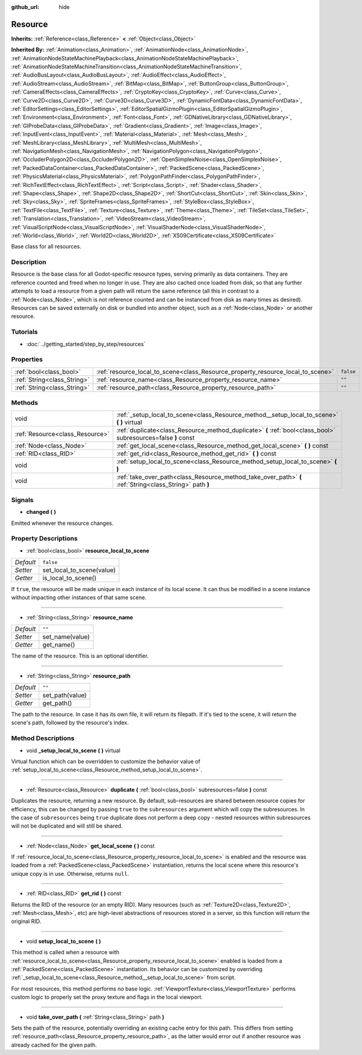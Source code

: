 :github_url: hide

.. Generated automatically by doc/tools/makerst.py in Godot's source tree.
.. DO NOT EDIT THIS FILE, but the Resource.xml source instead.
.. The source is found in doc/classes or modules/<name>/doc_classes.

.. _class_Resource:

Resource
========

**Inherits:** :ref:`Reference<class_Reference>` **<** :ref:`Object<class_Object>`

**Inherited By:** :ref:`Animation<class_Animation>`, :ref:`AnimationNode<class_AnimationNode>`, :ref:`AnimationNodeStateMachinePlayback<class_AnimationNodeStateMachinePlayback>`, :ref:`AnimationNodeStateMachineTransition<class_AnimationNodeStateMachineTransition>`, :ref:`AudioBusLayout<class_AudioBusLayout>`, :ref:`AudioEffect<class_AudioEffect>`, :ref:`AudioStream<class_AudioStream>`, :ref:`BitMap<class_BitMap>`, :ref:`ButtonGroup<class_ButtonGroup>`, :ref:`CameraEffects<class_CameraEffects>`, :ref:`CryptoKey<class_CryptoKey>`, :ref:`Curve<class_Curve>`, :ref:`Curve2D<class_Curve2D>`, :ref:`Curve3D<class_Curve3D>`, :ref:`DynamicFontData<class_DynamicFontData>`, :ref:`EditorSettings<class_EditorSettings>`, :ref:`EditorSpatialGizmoPlugin<class_EditorSpatialGizmoPlugin>`, :ref:`Environment<class_Environment>`, :ref:`Font<class_Font>`, :ref:`GDNativeLibrary<class_GDNativeLibrary>`, :ref:`GIProbeData<class_GIProbeData>`, :ref:`Gradient<class_Gradient>`, :ref:`Image<class_Image>`, :ref:`InputEvent<class_InputEvent>`, :ref:`Material<class_Material>`, :ref:`Mesh<class_Mesh>`, :ref:`MeshLibrary<class_MeshLibrary>`, :ref:`MultiMesh<class_MultiMesh>`, :ref:`NavigationMesh<class_NavigationMesh>`, :ref:`NavigationPolygon<class_NavigationPolygon>`, :ref:`OccluderPolygon2D<class_OccluderPolygon2D>`, :ref:`OpenSimplexNoise<class_OpenSimplexNoise>`, :ref:`PackedDataContainer<class_PackedDataContainer>`, :ref:`PackedScene<class_PackedScene>`, :ref:`PhysicsMaterial<class_PhysicsMaterial>`, :ref:`PolygonPathFinder<class_PolygonPathFinder>`, :ref:`RichTextEffect<class_RichTextEffect>`, :ref:`Script<class_Script>`, :ref:`Shader<class_Shader>`, :ref:`Shape<class_Shape>`, :ref:`Shape2D<class_Shape2D>`, :ref:`ShortCut<class_ShortCut>`, :ref:`Skin<class_Skin>`, :ref:`Sky<class_Sky>`, :ref:`SpriteFrames<class_SpriteFrames>`, :ref:`StyleBox<class_StyleBox>`, :ref:`TextFile<class_TextFile>`, :ref:`Texture<class_Texture>`, :ref:`Theme<class_Theme>`, :ref:`TileSet<class_TileSet>`, :ref:`Translation<class_Translation>`, :ref:`VideoStream<class_VideoStream>`, :ref:`VisualScriptNode<class_VisualScriptNode>`, :ref:`VisualShaderNode<class_VisualShaderNode>`, :ref:`World<class_World>`, :ref:`World2D<class_World2D>`, :ref:`X509Certificate<class_X509Certificate>`

Base class for all resources.

Description
-----------

Resource is the base class for all Godot-specific resource types, serving primarily as data containers. They are reference counted and freed when no longer in use. They are also cached once loaded from disk, so that any further attempts to load a resource from a given path will return the same reference (all this in contrast to a :ref:`Node<class_Node>`, which is not reference counted and can be instanced from disk as many times as desired). Resources can be saved externally on disk or bundled into another object, such as a :ref:`Node<class_Node>` or another resource.

Tutorials
---------

- :doc:`../getting_started/step_by_step/resources`

Properties
----------

+-----------------------------+---------------------------------------------------------------------------------+-----------+
| :ref:`bool<class_bool>`     | :ref:`resource_local_to_scene<class_Resource_property_resource_local_to_scene>` | ``false`` |
+-----------------------------+---------------------------------------------------------------------------------+-----------+
| :ref:`String<class_String>` | :ref:`resource_name<class_Resource_property_resource_name>`                     | ``""``    |
+-----------------------------+---------------------------------------------------------------------------------+-----------+
| :ref:`String<class_String>` | :ref:`resource_path<class_Resource_property_resource_path>`                     | ``""``    |
+-----------------------------+---------------------------------------------------------------------------------+-----------+

Methods
-------

+---------------------------------+----------------------------------------------------------------------------------------------------------------+
| void                            | :ref:`_setup_local_to_scene<class_Resource_method__setup_local_to_scene>` **(** **)** virtual                  |
+---------------------------------+----------------------------------------------------------------------------------------------------------------+
| :ref:`Resource<class_Resource>` | :ref:`duplicate<class_Resource_method_duplicate>` **(** :ref:`bool<class_bool>` subresources=false **)** const |
+---------------------------------+----------------------------------------------------------------------------------------------------------------+
| :ref:`Node<class_Node>`         | :ref:`get_local_scene<class_Resource_method_get_local_scene>` **(** **)** const                                |
+---------------------------------+----------------------------------------------------------------------------------------------------------------+
| :ref:`RID<class_RID>`           | :ref:`get_rid<class_Resource_method_get_rid>` **(** **)** const                                                |
+---------------------------------+----------------------------------------------------------------------------------------------------------------+
| void                            | :ref:`setup_local_to_scene<class_Resource_method_setup_local_to_scene>` **(** **)**                            |
+---------------------------------+----------------------------------------------------------------------------------------------------------------+
| void                            | :ref:`take_over_path<class_Resource_method_take_over_path>` **(** :ref:`String<class_String>` path **)**       |
+---------------------------------+----------------------------------------------------------------------------------------------------------------+

Signals
-------

.. _class_Resource_signal_changed:

- **changed** **(** **)**

Emitted whenever the resource changes.

Property Descriptions
---------------------

.. _class_Resource_property_resource_local_to_scene:

- :ref:`bool<class_bool>` **resource_local_to_scene**

+-----------+---------------------------+
| *Default* | ``false``                 |
+-----------+---------------------------+
| *Setter*  | set_local_to_scene(value) |
+-----------+---------------------------+
| *Getter*  | is_local_to_scene()       |
+-----------+---------------------------+

If ``true``, the resource will be made unique in each instance of its local scene. It can thus be modified in a scene instance without impacting other instances of that same scene.

----

.. _class_Resource_property_resource_name:

- :ref:`String<class_String>` **resource_name**

+-----------+-----------------+
| *Default* | ``""``          |
+-----------+-----------------+
| *Setter*  | set_name(value) |
+-----------+-----------------+
| *Getter*  | get_name()      |
+-----------+-----------------+

The name of the resource. This is an optional identifier.

----

.. _class_Resource_property_resource_path:

- :ref:`String<class_String>` **resource_path**

+-----------+-----------------+
| *Default* | ``""``          |
+-----------+-----------------+
| *Setter*  | set_path(value) |
+-----------+-----------------+
| *Getter*  | get_path()      |
+-----------+-----------------+

The path to the resource. In case it has its own file, it will return its filepath. If it's tied to the scene, it will return the scene's path, followed by the resource's index.

Method Descriptions
-------------------

.. _class_Resource_method__setup_local_to_scene:

- void **_setup_local_to_scene** **(** **)** virtual

Virtual function which can be overridden to customize the behavior value of :ref:`setup_local_to_scene<class_Resource_method_setup_local_to_scene>`.

----

.. _class_Resource_method_duplicate:

- :ref:`Resource<class_Resource>` **duplicate** **(** :ref:`bool<class_bool>` subresources=false **)** const

Duplicates the resource, returning a new resource. By default, sub-resources are shared between resource copies for efficiency, this can be changed by passing ``true`` to the ``subresources`` argument which will copy the subresources.  In the case of ``subresources`` being ``true`` duplicate does not perform a deep copy - nested resources within subresources will not be duplicated and will still be shared.

----

.. _class_Resource_method_get_local_scene:

- :ref:`Node<class_Node>` **get_local_scene** **(** **)** const

If :ref:`resource_local_to_scene<class_Resource_property_resource_local_to_scene>` is enabled and the resource was loaded from a :ref:`PackedScene<class_PackedScene>` instantiation, returns the local scene where this resource's unique copy is in use. Otherwise, returns ``null``.

----

.. _class_Resource_method_get_rid:

- :ref:`RID<class_RID>` **get_rid** **(** **)** const

Returns the RID of the resource (or an empty RID). Many resources (such as :ref:`Texture2D<class_Texture2D>`, :ref:`Mesh<class_Mesh>`, etc) are high-level abstractions of resources stored in a server, so this function will return the original RID.

----

.. _class_Resource_method_setup_local_to_scene:

- void **setup_local_to_scene** **(** **)**

This method is called when a resource with :ref:`resource_local_to_scene<class_Resource_property_resource_local_to_scene>` enabled is loaded from a :ref:`PackedScene<class_PackedScene>` instantiation. Its behavior can be customized by overriding :ref:`_setup_local_to_scene<class_Resource_method__setup_local_to_scene>` from script.

For most resources, this method performs no base logic. :ref:`ViewportTexture<class_ViewportTexture>` performs custom logic to properly set the proxy texture and flags in the local viewport.

----

.. _class_Resource_method_take_over_path:

- void **take_over_path** **(** :ref:`String<class_String>` path **)**

Sets the path of the resource, potentially overriding an existing cache entry for this path. This differs from setting :ref:`resource_path<class_Resource_property_resource_path>`, as the latter would error out if another resource was already cached for the given path.

